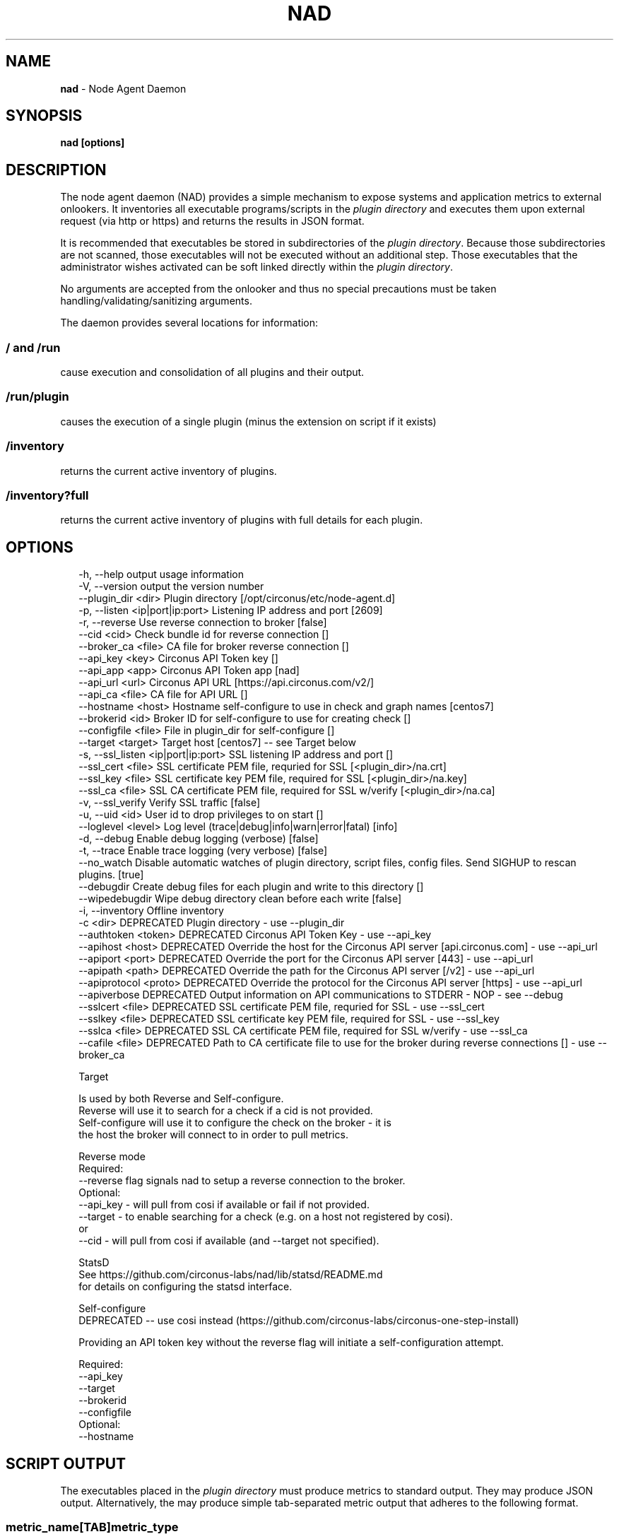 .TH "NAD" "8" "March 2017" "" ""
.SH "NAME"
\fBnad\fR - Node Agent Daemon
.SH "SYNOPSIS"
.P
\fBnad \[lB]options\[rB]\fR
.SH "DESCRIPTION"
.P
The node agent daemon (NAD) provides a simple mechanism to expose systems and application metrics to external onlookers. It inventories all executable programs/scripts in the \fIplugin directory\fR and executes them upon external request (via http or https) and returns the results in JSON format.
.P
It is recommended that executables be stored in subdirectories of the \fIplugin directory\fR. Because those subdirectories are not scanned, those executables will not be executed without an additional step. Those executables that the administrator wishes activated can be soft linked directly within the \fIplugin directory\fR.
.P
No arguments are accepted from the onlooker and thus no special precautions must be taken handling/validating/sanitizing arguments.
.P
The daemon provides several locations for information:
.SS "\fB/\fR and \fB/run\fR"
.P
cause execution and consolidation of all plugins and their output.
.SS "\fB/run/plugin\fR"
.P
causes the execution of a single plugin (minus the extension on script if it exists)
.SS "\fB/inventory\fR"
.P
returns the current active inventory of plugins.
.SS "\fB/inventory?full\fR"
.P
returns the current active inventory of plugins with full details for each plugin.
.SH "OPTIONS"
.P
.RS 2
.nf
   -h, --help                          output usage information
   -V, --version                       output the version number
   --plugin_dir <dir>                  Plugin directory \[lB]/opt/circonus/etc/node-agent.d\[rB]
   -p, --listen <ip|port|ip:port>      Listening IP address and port \[lB]2609\[rB]
   -r, --reverse                       Use reverse connection to broker \[lB]false\[rB]
   --cid <cid>                         Check bundle id for reverse connection \[lB]\[rB]
   --broker_ca <file>                  CA file for broker reverse connection \[lB]\[rB]
   --api_key <key>                     Circonus API Token key \[lB]\[rB]
   --api_app <app>                     Circonus API Token app \[lB]nad\[rB]
   --api_url <url>                     Circonus API URL \[lB]https://api.circonus.com/v2/\[rB]
   --api_ca <file>                     CA file for API URL \[lB]\[rB]
   --hostname <host>                   Hostname self-configure to use in check and graph names \[lB]centos7\[rB]
   --brokerid <id>                     Broker ID for self-configure to use for creating check \[lB]\[rB]
   --configfile <file>                 File in plugin_dir for self-configure \[lB]\[rB]
   --target <target>                   Target host \[lB]centos7\[rB] -- see Target below
   -s, --ssl_listen <ip|port|ip:port>  SSL listening IP address and port \[lB]\[rB]
   --ssl_cert <file>                   SSL certificate PEM file, requried for SSL \[lB]<plugin_dir>/na.crt\[rB]
   --ssl_key <file>                    SSL certificate key PEM file, required for SSL \[lB]<plugin_dir>/na.key\[rB]
   --ssl_ca <file>                     SSL CA certificate PEM file, required for SSL w/verify \[lB]<plugin_dir>/na.ca\[rB]
   -v, --ssl_verify                    Verify SSL traffic \[lB]false\[rB]
   -u, --uid <id>                      User id to drop privileges to on start \[lB]\[rB]
   --loglevel <level>                  Log level (trace|debug|info|warn|error|fatal) \[lB]info\[rB]
   -d, --debug                         Enable debug logging (verbose) \[lB]false\[rB]
   -t, --trace                         Enable trace logging (very verbose) \[lB]false\[rB]
   --no_watch                          Disable automatic watches of plugin directory, script files, config files. Send SIGHUP to rescan plugins. \[lB]true\[rB]
   --debugdir                          Create debug files for each plugin and write to this directory \[lB]\[rB]
   --wipedebugdir                      Wipe debug directory clean before each write \[lB]false\[rB]
   -i, --inventory                     Offline inventory
   -c <dir>                            DEPRECATED Plugin directory - use --plugin_dir
   --authtoken <token>                 DEPRECATED Circonus API Token Key - use --api_key
   --apihost <host>                    DEPRECATED Override the host for the Circonus API server \[lB]api.circonus.com\[rB] - use --api_url
   --apiport <port>                    DEPRECATED Override the port for the Circonus API server \[lB]443\[rB] - use --api_url
   --apipath <path>                    DEPRECATED Override the path for the Circonus API server \[lB]/v2\[rB] - use --api_url
   --apiprotocol <proto>               DEPRECATED Override the protocol for the Circonus API server \[lB]https\[rB] - use --api_url
   --apiverbose                        DEPRECATED Output information on API communications to STDERR - NOP - see --debug
   --sslcert <file>                    DEPRECATED SSL certificate PEM file, requried for SSL - use --ssl_cert
   --sslkey <file>                     DEPRECATED SSL certificate key PEM file, required for SSL - use --ssl_key
   --sslca <file>                      DEPRECATED SSL CA certificate PEM file, required for SSL w/verify - use --ssl_ca
   --cafile <file>                     DEPRECATED Path to CA certificate file to use for the broker during reverse connections \[lB]\[rB] - use --broker_ca

Target

   Is used by both Reverse and Self-configure.
       Reverse will use it to search for a check if a cid is not provided.
       Self-configure will use it to configure the check on the broker - it is
       the host the broker will connect to in order to pull metrics.

Reverse mode
   Required:
       --reverse flag signals nad to setup a reverse connection to the broker.
   Optional:
       --api_key - will pull from cosi if available or fail if not provided.
       --target - to enable searching for a check (e.g. on a host not registered by cosi).
       or
       --cid - will pull from cosi if available (and --target not specified).

StatsD
   See https://github.com/circonus-labs/nad/lib/statsd/README.md
   for details on configuring the statsd interface.

Self-configure
   DEPRECATED -- use cosi instead (https://github.com/circonus-labs/circonus-one-step-install)

   Providing an API token key without the reverse flag will initiate a self-configuration attempt.

   Required:
       --api_key
       --target
       --brokerid
       --configfile
   Optional:
       --hostname
.fi
.RE
.SH "SCRIPT OUTPUT"
.P
The executables placed in the \fIplugin directory\fR must produce metrics to standard output. They may produce JSON output. Alternatively, the may produce simple tab-separated metric output that adheres to the following format.
.SS "metric_name\[lB]TAB\[rB]metric_type"
.P
Indicating the the metric specified has a null value.
.SS "metric_name\[lB]TAB\[rB]metric_type\[lB]TAB\[rB]value"
.P
Indicating the the metric specified has value
.SS "The metric_type"
.RS 0
.IP \(bu 4
i - indicating a signed 32bit integer value,
.IP \(bu 4
I - indicating an unsigned 32bit integer value,
.IP \(bu 4
l - indicating a signed 64bit integer value,
.IP \(bu 4
L - indicating an unsigned 64bit integer value,
.IP \(bu 4
n - indicating a value to be represented as a double, or
.IP \(bu 4
s - indicating the the value is a string.
.RE 0

.SS "Control Information"
.P
You may provide control information in a line starting with a \fB#\fR character and followed by a JSON block. Currently, timeout is the only parameter accepted and the argument is interpreted as seconds. For example, to indicate that the script should be aborted if a set of output metrics cannot be completed in 1.12 seconds:
.P
# { "timeout": 1.12 }
.SS "Continuous Output"
.P
Continuous output is supported by long-running scripts. After a set of metrics is emitted to standard output, emit a single empty line. NAD will accept the previous metrics into a result set and return them on the next request for data. The program can then pause for some ad-hoc amount of time and produce another set of metrics followed by a blank line.
.P
This mode can be useful for collection information such as \fBmpstat\fR or \fBvmstat\fR information.
.P
Note, that in most cases if you can get raw accumulated counters (instead of averages over some amount of time), that the output can be more useful to monitoring applications as a derivative can be applied after the fact without the risk of data loss.
.SS "JSON format"
.P
If you elect to product JSON formatted output in your programs, you must provide a JSON object whose keys have values that look so:
.P
{ "_type": <metric_type>, "_value": "yourvalue" }
.SH "BUGS"
.P
\fI\(lahttps://github.com/circonus-labs/nad/issues\(ra\fR
.SH "AUTHOR"
.P
Circonus, Inc. \fI\(lasupport@circonus.com\(ra\fR
.SH "COPYRIGHT"
.P
Copyright \[co] 2017, Circonus, Inc.
